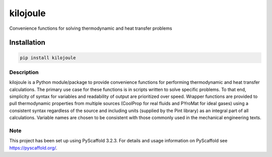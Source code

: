 =========
kilojoule
=========

.. image:: https://img.shields.io/pypi/v/kilojoule
   :target: https://pypi.org/project/kilojoule
   :alt: PyPI - Version


Convenience functions for solving thermodynamic and heat transfer problems

Installation
------------

.. code-block:: bash

   pip install kilojoule

Description
===========

kilojoule is a Python module/package to provide convenience functions
for performing thermodynamic and heat transfer calculations.  The
primary use case for these functions is in scripts written to solve 
specific problems.  To that end, simplicity of syntax for variables
and readability of output are prioritized over speed.  Wrapper
functions are provided to pull thermodynamic properties from multiple 
sources (CoolProp for real fluids and PYroMat for ideal gases) using 
a consistent syntax regardless of the source and including units 
(supplied by the Pint library) as an integral part of all calculations.  
Variable names are chosen to be consistent with those commonly used in 
the mechanical engineering texts.  

Note
====

This project has been set up using PyScaffold 3.2.3. For details and usage
information on PyScaffold see https://pyscaffold.org/.
